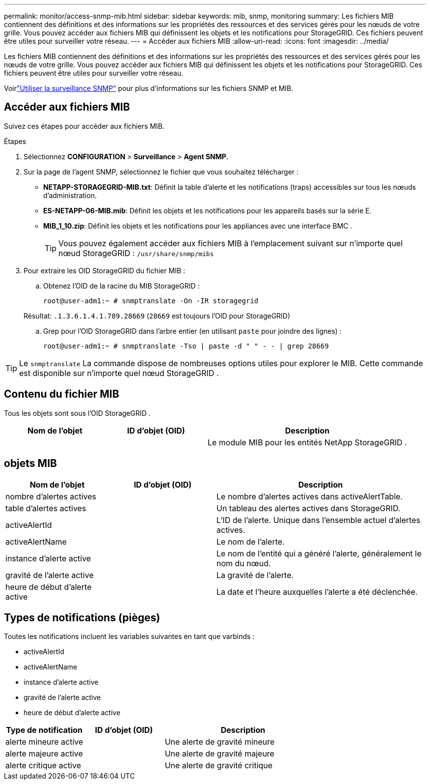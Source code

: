 ---
permalink: monitor/access-snmp-mib.html 
sidebar: sidebar 
keywords: mib, snmp, monitoring 
summary: Les fichiers MIB contiennent des définitions et des informations sur les propriétés des ressources et des services gérés pour les nœuds de votre grille.  Vous pouvez accéder aux fichiers MIB qui définissent les objets et les notifications pour StorageGRID.  Ces fichiers peuvent être utiles pour surveiller votre réseau. 
---
= Accéder aux fichiers MIB
:allow-uri-read: 
:icons: font
:imagesdir: ../media/


[role="lead"]
Les fichiers MIB contiennent des définitions et des informations sur les propriétés des ressources et des services gérés pour les nœuds de votre grille.  Vous pouvez accéder aux fichiers MIB qui définissent les objets et les notifications pour StorageGRID.  Ces fichiers peuvent être utiles pour surveiller votre réseau.

Voirlink:using-snmp-monitoring.html["Utiliser la surveillance SNMP"] pour plus d'informations sur les fichiers SNMP et MIB.



== Accéder aux fichiers MIB

Suivez ces étapes pour accéder aux fichiers MIB.

.Étapes
. Sélectionnez *CONFIGURATION* > *Surveillance* > *Agent SNMP*.
. Sur la page de l’agent SNMP, sélectionnez le fichier que vous souhaitez télécharger :
+
** *NETAPP-STORAGEGRID-MIB.txt*: Définit la table d'alerte et les notifications (traps) accessibles sur tous les nœuds d'administration.
** *ES-NETAPP-06-MIB.mib*: Définit les objets et les notifications pour les appareils basés sur la série E.
** *MIB_1_10.zip*: Définit les objets et les notifications pour les appliances avec une interface BMC .
+
[]
====

TIP: Vous pouvez également accéder aux fichiers MIB à l'emplacement suivant sur n'importe quel nœud StorageGRID : `/usr/share/snmp/mibs`

====


. Pour extraire les OID StorageGRID du fichier MIB :
+
.. Obtenez l'OID de la racine du MIB StorageGRID :
+
`root@user-adm1:~ # snmptranslate -On -IR storagegrid`

+
Résultat: `.1.3.6.1.4.1.789.28669` (`28669` est toujours l'OID pour StorageGRID)

.. Grep pour l'OID StorageGRID dans l'arbre entier (en utilisant `paste` pour joindre des lignes) :
+
`root@user-adm1:~ # snmptranslate -Tso | paste -d " " - - | grep 28669`






TIP: Le `snmptranslate` La commande dispose de nombreuses options utiles pour explorer le MIB.  Cette commande est disponible sur n’importe quel nœud StorageGRID .



== Contenu du fichier MIB

Tous les objets sont sous l'OID StorageGRID .

[cols="1a,1a,2a"]
|===
| Nom de l'objet | ID d'objet (OID) | Description 


| .iso.org.dod.internet.  + entreprises.privées.  + netapp.storagegrid | .1.3.6.1.4.1.789.28669  a| 
Le module MIB pour les entités NetApp StorageGRID .

|===


== objets MIB

[cols="1a,1a,2a"]
|===
| Nom de l'objet | ID d'objet (OID) | Description 


| nombre d'alertes actives | .1.3.6.1.4.1. + 789.28669.1.3  a| 
Le nombre d'alertes actives dans activeAlertTable.



| table d'alertes actives | .1.3.6.1.4.1. + 789.28669.1.4  a| 
Un tableau des alertes actives dans StorageGRID.



| activeAlertId | .1.3.6.1.4.1. + 789.28669.1.4.1.1  a| 
L'ID de l'alerte.  Unique dans l'ensemble actuel d'alertes actives.



| activeAlertName | .1.3.6.1.4.1. + 789.28669.1.4.1.2  a| 
Le nom de l'alerte.



| instance d'alerte active | .1.3.6.1.4.1. + 789.28669.1.4.1.3  a| 
Le nom de l'entité qui a généré l'alerte, généralement le nom du nœud.



| gravité de l'alerte active | .1.3.6.1.4.1. + 789.28669.1.4.1.4  a| 
La gravité de l'alerte.



| heure de début d'alerte active | .1.3.6.1.4.1. + 789.28669.1.4.1.5  a| 
La date et l'heure auxquelles l'alerte a été déclenchée.

|===


== Types de notifications (pièges)

Toutes les notifications incluent les variables suivantes en tant que varbinds :

* activeAlertId
* activeAlertName
* instance d'alerte active
* gravité de l'alerte active
* heure de début d'alerte active


[cols="1a,1a,2a"]
|===
| Type de notification | ID d'objet (OID) | Description 


| alerte mineure active | .1.3.6.1.4.1. + 789.28669.0.6  a| 
Une alerte de gravité mineure



| alerte majeure active | .1.3.6.1.4.1. + 789.28669.0.7  a| 
Une alerte de gravité majeure



| alerte critique active | .1.3.6.1.4.1. + 789.28669.0.8  a| 
Une alerte de gravité critique

|===
